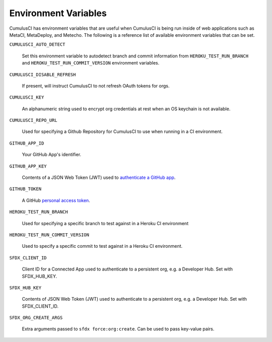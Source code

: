 Environment Variables
=====================

CumulusCI has environment variables that are useful when CumulusCI is being run inside of web applications such as MetaCI, MetaDeploy, and Metecho.
The following is a reference list of available environment variables that can be set.



``CUMULUSCI_AUTO_DETECT`` 

    Set this environment variable to autodetect branch and commit information from ``HEROKU_TEST_RUN_BRANCH`` and ``HEROKU_TEST_RUN_COMMIT_VERSION`` environment variables.



``CUMULUSCI_DISABLE_REFRESH``

    If present, will instruct CumulusCI to not refresh OAuth tokens for orgs.



``CUMULUSCI_KEY``

    An alphanumeric string used to encrypt org credentials at rest when an OS keychain is not available.



``CUMULUSCI_REPO_URL``
    
    Used for specifying a Github Repository for CumulusCI to use when running in a CI environment.



``GITHUB_APP_ID``

    Your GitHub App's identifier.



``GITHUB_APP_KEY``

    Contents of a JSON Web Token (JWT) used to `authenticate a GitHub app <https://developer.github.com/apps/building-github-apps/authenticating-with-github-apps/#authenticating-as-a-github-app>`_.



``GITHUB_TOKEN``

    A GitHub `personal access token <https://help.github.com/en/github/authenticating-to-github/creating-a-personal-access-token-for-the-command-line>`_.



``HEROKU_TEST_RUN_BRANCH``

    Used for specifying a specific branch to test against in a Heroku CI environment



``HEROKU_TEST_RUN_COMMIT_VERSION``

    Used to specify a specific commit to test against in a Heroku CI environment.



``SFDX_CLIENT_ID``

    Client ID for a Connected App used to authenticate to a persistent org, e.g. a Developer Hub. Set with SFDX_HUB_KEY.



``SFDX_HUB_KEY``
    
    Contents of JSON Web Token (JWT) used to authenticate to a persistent org, e.g. a Developer Hub.  Set with SFDX_CLIENT_ID.



``SFDX_ORG_CREATE_ARGS``

    Extra arguments passed to ``sfdx force:org:create``. Can be used to pass key-value pairs.
